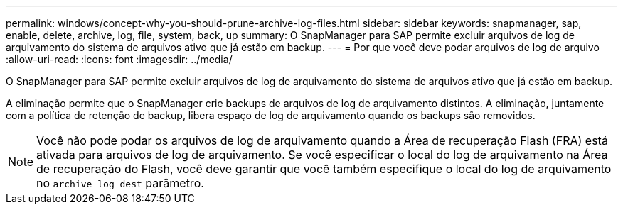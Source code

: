 ---
permalink: windows/concept-why-you-should-prune-archive-log-files.html 
sidebar: sidebar 
keywords: snapmanager, sap, enable, delete, archive, log, file, system, back, up 
summary: O SnapManager para SAP permite excluir arquivos de log de arquivamento do sistema de arquivos ativo que já estão em backup. 
---
= Por que você deve podar arquivos de log de arquivo
:allow-uri-read: 
:icons: font
:imagesdir: ../media/


[role="lead"]
O SnapManager para SAP permite excluir arquivos de log de arquivamento do sistema de arquivos ativo que já estão em backup.

A eliminação permite que o SnapManager crie backups de arquivos de log de arquivamento distintos. A eliminação, juntamente com a política de retenção de backup, libera espaço de log de arquivamento quando os backups são removidos.


NOTE: Você não pode podar os arquivos de log de arquivamento quando a Área de recuperação Flash (FRA) está ativada para arquivos de log de arquivamento. Se você especificar o local do log de arquivamento na Área de recuperação do Flash, você deve garantir que você também especifique o local do log de arquivamento no `archive_log_dest` parâmetro.
